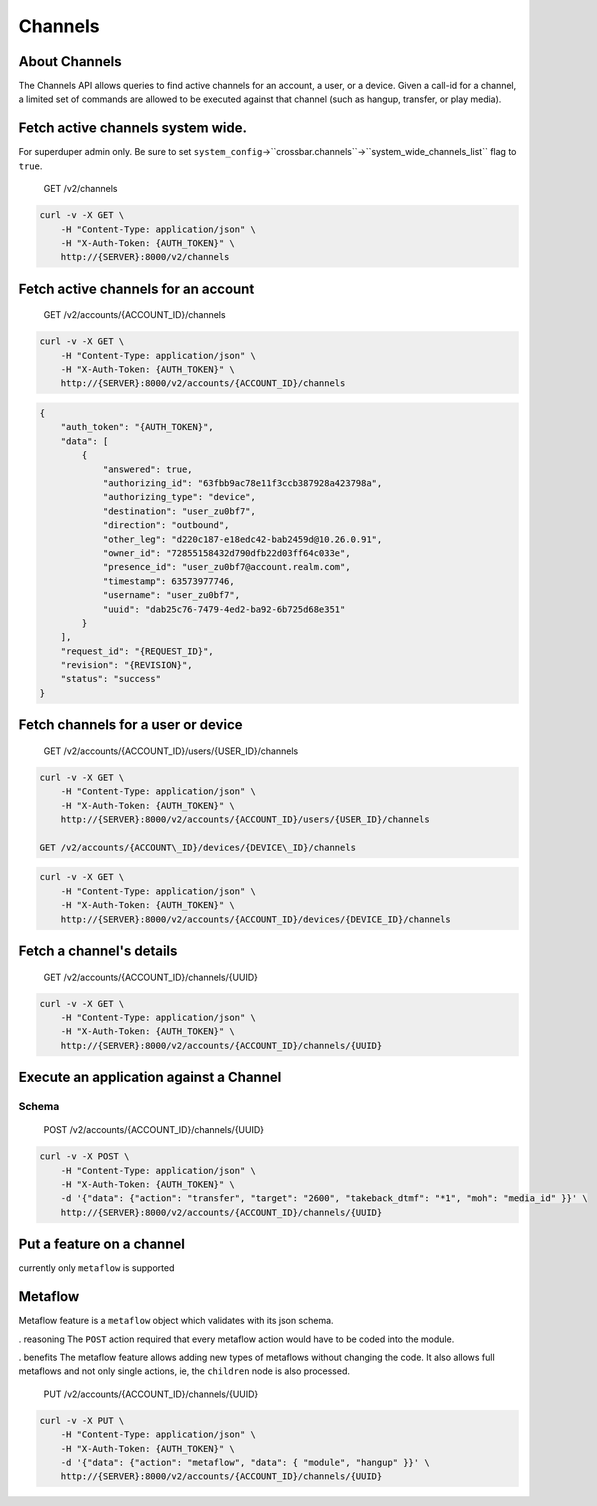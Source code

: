 Channels
~~~~~~~~

About Channels
^^^^^^^^^^^^^^

The Channels API allows queries to find active channels for an account, a user, or a device. Given a call-id for a channel, a limited set of commands are allowed to be executed against that channel (such as hangup, transfer, or play media).

Fetch active channels system wide.
^^^^^^^^^^^^^^^^^^^^^^^^^^^^^^^^^^

For superduper admin only. Be sure to set ``system_config``->``crossbar.channels``->``system_wide_channels_list`` flag to ``true``.

    GET /v2/channels

.. code:: shell

    curl -v -X GET \
        -H "Content-Type: application/json" \
        -H "X-Auth-Token: {AUTH_TOKEN}" \
        http://{SERVER}:8000/v2/channels

Fetch active channels for an account
^^^^^^^^^^^^^^^^^^^^^^^^^^^^^^^^^^^^

    GET /v2/accounts/{ACCOUNT\_ID}/channels

.. code:: shell

    curl -v -X GET \
        -H "Content-Type: application/json" \
        -H "X-Auth-Token: {AUTH_TOKEN}" \
        http://{SERVER}:8000/v2/accounts/{ACCOUNT_ID}/channels

.. code:: json

    {
        "auth_token": "{AUTH_TOKEN}",
        "data": [
            {
                "answered": true,
                "authorizing_id": "63fbb9ac78e11f3ccb387928a423798a",
                "authorizing_type": "device",
                "destination": "user_zu0bf7",
                "direction": "outbound",
                "other_leg": "d220c187-e18edc42-bab2459d@10.26.0.91",
                "owner_id": "72855158432d790dfb22d03ff64c033e",
                "presence_id": "user_zu0bf7@account.realm.com",
                "timestamp": 63573977746,
                "username": "user_zu0bf7",
                "uuid": "dab25c76-7479-4ed2-ba92-6b725d68e351"
            }
        ],
        "request_id": "{REQUEST_ID}",
        "revision": "{REVISION}",
        "status": "success"
    }

Fetch channels for a user or device
^^^^^^^^^^^^^^^^^^^^^^^^^^^^^^^^^^^

    GET /v2/accounts/{ACCOUNT\_ID}/users/{USER\_ID}/channels

.. code:: shell

    curl -v -X GET \
        -H "Content-Type: application/json" \
        -H "X-Auth-Token: {AUTH_TOKEN}" \
        http://{SERVER}:8000/v2/accounts/{ACCOUNT_ID}/users/{USER_ID}/channels

    GET /v2/accounts/{ACCOUNT\_ID}/devices/{DEVICE\_ID}/channels

.. code:: shell

    curl -v -X GET \
        -H "Content-Type: application/json" \
        -H "X-Auth-Token: {AUTH_TOKEN}" \
        http://{SERVER}:8000/v2/accounts/{ACCOUNT_ID}/devices/{DEVICE_ID}/channels

Fetch a channel's details
^^^^^^^^^^^^^^^^^^^^^^^^^

    GET /v2/accounts/{ACCOUNT\_ID}/channels/{UUID}

.. code:: shell

    curl -v -X GET \
        -H "Content-Type: application/json" \
        -H "X-Auth-Token: {AUTH_TOKEN}" \
        http://{SERVER}:8000/v2/accounts/{ACCOUNT_ID}/channels/{UUID}

Execute an application against a Channel
^^^^^^^^^^^^^^^^^^^^^^^^^^^^^^^^^^^^^^^^

Schema
''''''

+------------------------+-------------------------------------------------------------------------------------------------+-------------------------------------------------------------+------------+------------+
| Key                    | Description                                                                                     | Type                                                        | Default    | Required   |
+========================+=================================================================================================+=============================================================+============+============+
| ``action``             | What to execute on the channel                                                                  | ``string('transfer', 'hangup', 'callflow', 'intercept')``   |            | ``true``   |
+------------------------+-------------------------------------------------------------------------------------------------+-------------------------------------------------------------+------------+------------+
| ``action.transfer``    | Transfers the ``{UUID}`` leg to the ``target`` extension/DID and places the other leg on hold   |                                                             |            |
+------------------------+-------------------------------------------------------------------------------------------------+-------------------------------------------------------------+------------+------------+
| ``target``             | The extension/DID to transfer the ``{UUID}`` to                                                 | string()                                                    |            |
+------------------------+-------------------------------------------------------------------------------------------------+-------------------------------------------------------------+------------+------------+
| ``takeback_dtmf``      | DTMF to cancel the transfer                                                                     | ``string("0".."9","*","#")``                                |            |
+------------------------+-------------------------------------------------------------------------------------------------+-------------------------------------------------------------+------------+------------+
| ``moh``                | ``media_id`` for Music on Hold while transferring                                               | ``string()``                                                |            |
+------------------------+-------------------------------------------------------------------------------------------------+-------------------------------------------------------------+------------+------------+
| ``ringback``           | ringback to play to the transferor                                                              | ``string()``                                                |            |
+------------------------+-------------------------------------------------------------------------------------------------+-------------------------------------------------------------+------------+------------+
| ``action.callflow``    | Executes a callflow ID on the ``{UUID}``                                                        |                                                             |            |
+------------------------+-------------------------------------------------------------------------------------------------+-------------------------------------------------------------+------------+------------+
| ``id``                 | Callflow ID to execute                                                                          | ``string()``                                                |            |
+------------------------+-------------------------------------------------------------------------------------------------+-------------------------------------------------------------+------------+------------+
| ``action.hangup``      | Hangup the ``{UUID}``                                                                           |                                                             |            |
+------------------------+-------------------------------------------------------------------------------------------------+-------------------------------------------------------------+------------+------------+
| ``action.intercept``   | Intercept ``{UUID}`` to ``target`` and hangup the other leg                                     |                                                             |            |
+------------------------+-------------------------------------------------------------------------------------------------+-------------------------------------------------------------+------------+------------+
| ``target_type``        | Type of ``target``                                                                              | ``string('device', 'user')``                                |            | ``true``   |
+------------------------+-------------------------------------------------------------------------------------------------+-------------------------------------------------------------+------------+------------+
| ``target_id``          | Id of device to which current channel will be bridged                                           | ``string()``                                                |            | ``true``   |
+------------------------+-------------------------------------------------------------------------------------------------+-------------------------------------------------------------+------------+------------+
| ``unbridged_only``     | Intercept only unbridged channel                                                                | ``boolean()``                                               | ``true``   |
+------------------------+-------------------------------------------------------------------------------------------------+-------------------------------------------------------------+------------+------------+

    POST /v2/accounts/{ACCOUNT\_ID}/channels/{UUID}

.. code:: shell

    curl -v -X POST \
        -H "Content-Type: application/json" \
        -H "X-Auth-Token: {AUTH_TOKEN}" \
        -d '{"data": {"action": "transfer", "target": "2600", "takeback_dtmf": "*1", "moh": "media_id" }}' \
        http://{SERVER}:8000/v2/accounts/{ACCOUNT_ID}/channels/{UUID}

Put a feature on a channel
^^^^^^^^^^^^^^^^^^^^^^^^^^

currently only ``metaflow`` is supported

Metaflow
^^^^^^^^

Metaflow feature is a ``metaflow`` object which validates with its json schema.

. reasoning The ``POST`` action required that every metaflow action would have to be coded into the module.

. benefits The metaflow feature allows adding new types of metaflows without changing the code. It also allows full metaflows and not only single actions, ie, the ``children`` node is also processed.

    PUT /v2/accounts/{ACCOUNT\_ID}/channels/{UUID}

.. code:: shell

    curl -v -X PUT \
        -H "Content-Type: application/json" \
        -H "X-Auth-Token: {AUTH_TOKEN}" \
        -d '{"data": {"action": "metaflow", "data": { "module", "hangup" }}' \
        http://{SERVER}:8000/v2/accounts/{ACCOUNT_ID}/channels/{UUID}
